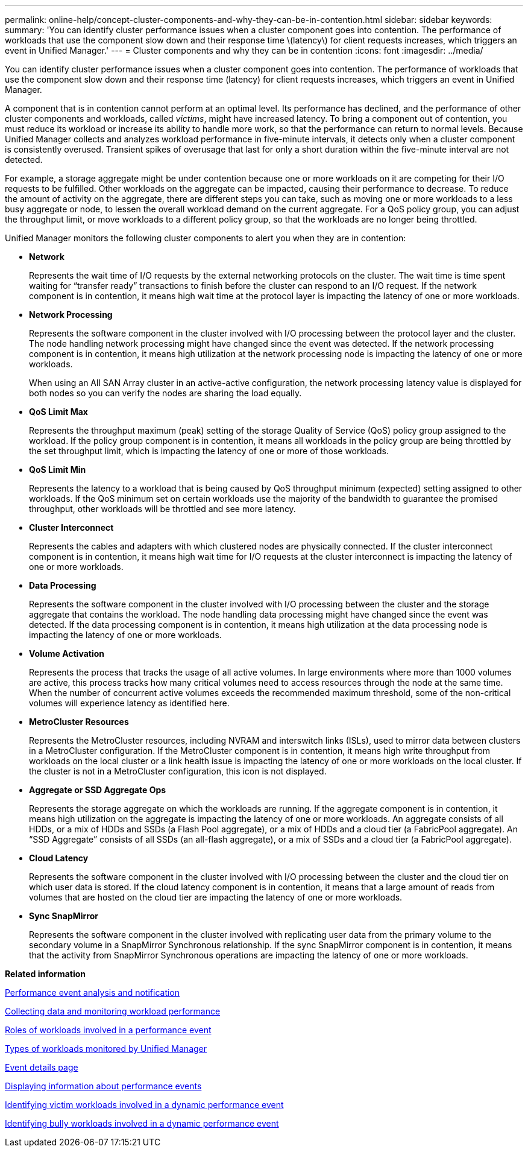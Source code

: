 ---
permalink: online-help/concept-cluster-components-and-why-they-can-be-in-contention.html
sidebar: sidebar
keywords: 
summary: 'You can identify cluster performance issues when a cluster component goes into contention. The performance of workloads that use the component slow down and their response time \(latency\) for client requests increases, which triggers an event in Unified Manager.'
---
= Cluster components and why they can be in contention
:icons: font
:imagesdir: ../media/

[.lead]
You can identify cluster performance issues when a cluster component goes into contention. The performance of workloads that use the component slow down and their response time (latency) for client requests increases, which triggers an event in Unified Manager.

A component that is in contention cannot perform at an optimal level. Its performance has declined, and the performance of other cluster components and workloads, called _victims_, might have increased latency. To bring a component out of contention, you must reduce its workload or increase its ability to handle more work, so that the performance can return to normal levels. Because Unified Manager collects and analyzes workload performance in five-minute intervals, it detects only when a cluster component is consistently overused. Transient spikes of overusage that last for only a short duration within the five-minute interval are not detected.

For example, a storage aggregate might be under contention because one or more workloads on it are competing for their I/O requests to be fulfilled. Other workloads on the aggregate can be impacted, causing their performance to decrease. To reduce the amount of activity on the aggregate, there are different steps you can take, such as moving one or more workloads to a less busy aggregate or node, to lessen the overall workload demand on the current aggregate. For a QoS policy group, you can adjust the throughput limit, or move workloads to a different policy group, so that the workloads are no longer being throttled.

Unified Manager monitors the following cluster components to alert you when they are in contention:

* *Network*
+
Represents the wait time of I/O requests by the external networking protocols on the cluster. The wait time is time spent waiting for "`transfer ready`" transactions to finish before the cluster can respond to an I/O request. If the network component is in contention, it means high wait time at the protocol layer is impacting the latency of one or more workloads.

* *Network Processing*
+
Represents the software component in the cluster involved with I/O processing between the protocol layer and the cluster. The node handling network processing might have changed since the event was detected. If the network processing component is in contention, it means high utilization at the network processing node is impacting the latency of one or more workloads.
+
When using an All SAN Array cluster in an active-active configuration, the network processing latency value is displayed for both nodes so you can verify the nodes are sharing the load equally.

* *QoS Limit Max*
+
Represents the throughput maximum (peak) setting of the storage Quality of Service (QoS) policy group assigned to the workload. If the policy group component is in contention, it means all workloads in the policy group are being throttled by the set throughput limit, which is impacting the latency of one or more of those workloads.

* *QoS Limit Min*
+
Represents the latency to a workload that is being caused by QoS throughput minimum (expected) setting assigned to other workloads. If the QoS minimum set on certain workloads use the majority of the bandwidth to guarantee the promised throughput, other workloads will be throttled and see more latency.

* *Cluster Interconnect*
+
Represents the cables and adapters with which clustered nodes are physically connected. If the cluster interconnect component is in contention, it means high wait time for I/O requests at the cluster interconnect is impacting the latency of one or more workloads.

* *Data Processing*
+
Represents the software component in the cluster involved with I/O processing between the cluster and the storage aggregate that contains the workload. The node handling data processing might have changed since the event was detected. If the data processing component is in contention, it means high utilization at the data processing node is impacting the latency of one or more workloads.

* *Volume Activation*
+
Represents the process that tracks the usage of all active volumes. In large environments where more than 1000 volumes are active, this process tracks how many critical volumes need to access resources through the node at the same time. When the number of concurrent active volumes exceeds the recommended maximum threshold, some of the non-critical volumes will experience latency as identified here.

* *MetroCluster Resources*
+
Represents the MetroCluster resources, including NVRAM and interswitch links (ISLs), used to mirror data between clusters in a MetroCluster configuration. If the MetroCluster component is in contention, it means high write throughput from workloads on the local cluster or a link health issue is impacting the latency of one or more workloads on the local cluster. If the cluster is not in a MetroCluster configuration, this icon is not displayed.

* *Aggregate or SSD Aggregate Ops*
+
Represents the storage aggregate on which the workloads are running. If the aggregate component is in contention, it means high utilization on the aggregate is impacting the latency of one or more workloads. An aggregate consists of all HDDs, or a mix of HDDs and SSDs (a Flash Pool aggregate), or a mix of HDDs and a cloud tier (a FabricPool aggregate). An "`SSD Aggregate`" consists of all SSDs (an all-flash aggregate), or a mix of SSDs and a cloud tier (a FabricPool aggregate).

* *Cloud Latency*
+
Represents the software component in the cluster involved with I/O processing between the cluster and the cloud tier on which user data is stored. If the cloud latency component is in contention, it means that a large amount of reads from volumes that are hosted on the cloud tier are impacting the latency of one or more workloads.

* *Sync SnapMirror*
+
Represents the software component in the cluster involved with replicating user data from the primary volume to the secondary volume in a SnapMirror Synchronous relationship. If the sync SnapMirror component is in contention, it means that the activity from SnapMirror Synchronous operations are impacting the latency of one or more workloads.

*Related information*

xref:reference-performance-event-analysis-and-notification.adoc[Performance event analysis and notification]

xref:concept-collecting-data-and-monitoring-workload-performance.adoc[Collecting data and monitoring workload performance]

xref:concept-roles-of-workloads-involved-in-a-performance-incident.adoc[Roles of workloads involved in a performance event]

xref:concept-types-of-workloads-monitored-by-unified-manager.adoc[Types of workloads monitored by Unified Manager]

xref:reference-event-details-page.adoc[Event details page]

xref:task-displaying-information-about-a-performance-event.adoc[Displaying information about performance events]

xref:task-identifying-victim-workloads-involved-in-a-performance-event.adoc[Identifying victim workloads involved in a dynamic performance event]

xref:task-identifying-bully-workloads-involved-in-a-performance-event.adoc[Identifying bully workloads involved in a dynamic performance event]
